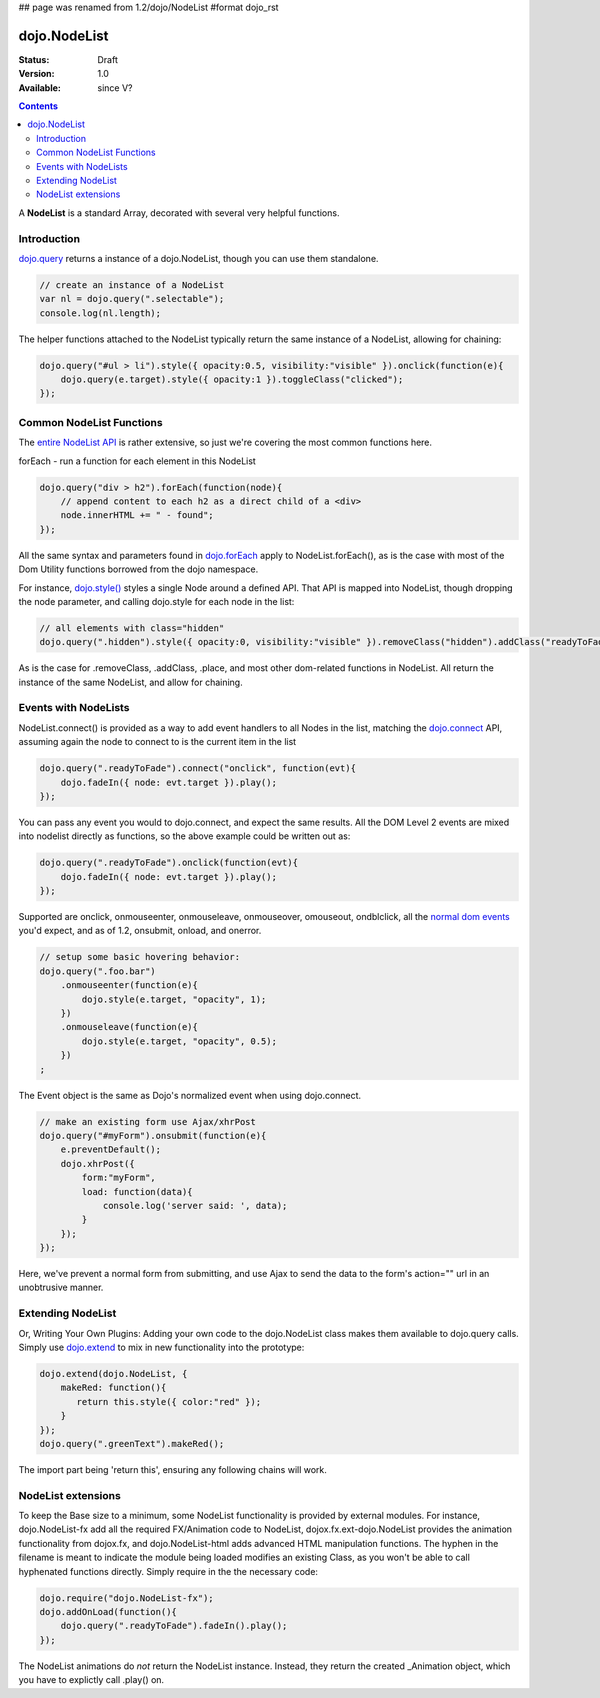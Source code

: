 ## page was renamed from 1.2/dojo/NodeList
#format dojo_rst

dojo.NodeList
=============

:Status: Draft
:Version: 1.0
:Available: since V?

.. contents::
    :depth: 2

A **NodeList** is a standard Array, decorated with several very helpful functions.  


============
Introduction
============

`dojo.query <dojo/query>`_ returns a instance of a dojo.NodeList, though you can use them standalone. 

.. code-block :: javascript

  // create an instance of a NodeList
  var nl = dojo.query(".selectable");
  console.log(nl.length);

The helper functions attached to the NodeList typically return the same instance of a NodeList, allowing for chaining:

.. code-block :: javascript
 
  dojo.query("#ul > li").style({ opacity:0.5, visibility:"visible" }).onclick(function(e){
      dojo.query(e.target).style({ opacity:1 }).toggleClass("clicked");
  });


=========================
Common NodeList Functions
=========================

The `entire NodeList API <http://api.dojotoolkit.org/jsdoc/dojo/HEAD/dojo.NodeList>`_ is rather extensive, so just we're covering the most common functions here.

forEach - run a function for each element in this NodeList

.. code-block :: javascript

  dojo.query("div > h2").forEach(function(node){
      // append content to each h2 as a direct child of a <div>
      node.innerHTML += " - found"; 
  });

All the same syntax and parameters found in `dojo.forEach <dojo/forEach>`_ apply to NodeList.forEach(), as is the case with most of the Dom Utility functions borrowed from the dojo namespace. 

For instance, `dojo.style() <dojo/style>`_ styles a single Node around a defined API. That API is mapped into NodeList, though dropping the node parameter, and calling dojo.style for each node in the list:

.. code-block :: javascript
  
   // all elements with class="hidden"
   dojo.query(".hidden").style({ opacity:0, visibility:"visible" }).removeClass("hidden").addClass("readyToFade");
   
As is the case for .removeClass, .addClass, .place, and most other dom-related functions in NodeList. All return the instance of the same NodeList, and allow for chaining. 


=====================
Events with NodeLists
=====================

NodeList.connect() is provided as a way to add event handlers to all Nodes in the list, matching the `dojo.connect <dojo/connect>`_ API, assuming again the node to connect to is the current item in the list

.. code-block :: javascript

   dojo.query(".readyToFade").connect("onclick", function(evt){
       dojo.fadeIn({ node: evt.target }).play();
   });

You can pass any event you would to dojo.connect, and expect the same results. All the DOM Level 2 events are mixed into nodelist directly as functions, so the above example could be written out as:

.. code-block :: javascript

   dojo.query(".readyToFade").onclick(function(evt){
       dojo.fadeIn({ node: evt.target }).play();
   });

Supported are onclick, onmouseenter, onmouseleave, onmouseover, omouseout, ondblclick, all the `normal dom events <quickstart/events>`_ you'd expect, and as of 1.2, onsubmit, onload, and onerror. 

.. code-block :: javascript 
 
   // setup some basic hovering behavior:
   dojo.query(".foo.bar")
       .onmouseenter(function(e){
           dojo.style(e.target, "opacity", 1);
       })
       .onmouseleave(function(e){
           dojo.style(e.target, "opacity", 0.5);
       })
   ;

The Event object is the same as Dojo's normalized event when using dojo.connect. 

.. code-block :: javascript

   // make an existing form use Ajax/xhrPost
   dojo.query("#myForm").onsubmit(function(e){
       e.preventDefault();
       dojo.xhrPost({
           form:"myForm", 
           load: function(data){
               console.log('server said: ', data);
           }
       });
   });

Here, we've prevent a normal form from submitting, and use Ajax to send the data to the form's action="" url in an unobtrusive manner.


==================
Extending NodeList
==================

Or, Writing Your Own Plugins: Adding your own code to the dojo.NodeList class makes them available to dojo.query calls. Simply use `dojo.extend <dojo/extend>`_ to mix in new functionality into the prototype:

.. code-block :: javascript

  dojo.extend(dojo.NodeList, {
      makeRed: function(){
         return this.style({ color:"red" });
      }
  });
  dojo.query(".greenText").makeRed();

The import part being 'return this', ensuring any following chains will work. 


===================
NodeList extensions
===================

To keep the Base size to a minimum, some NodeList functionality is provided by external modules. For instance, dojo.NodeList-fx add all the required FX/Animation code to NodeList, dojox.fx.ext-dojo.NodeList provides the animation functionality from dojox.fx, and dojo.NodeList-html adds advanced HTML manipulation functions. The hyphen in the filename is meant to indicate the module being loaded modifies an existing Class, as you won't be able to call hyphenated functions directly. Simply require in the the necessary code:

.. code-block :: javascript

  dojo.require("dojo.NodeList-fx");
  dojo.addOnLoad(function(){
      dojo.query(".readyToFade").fadeIn().play();
  }); 

The NodeList animations do *not* return the NodeList instance. Instead, they return the created _Animation object, which you have to explictly call .play() on.
